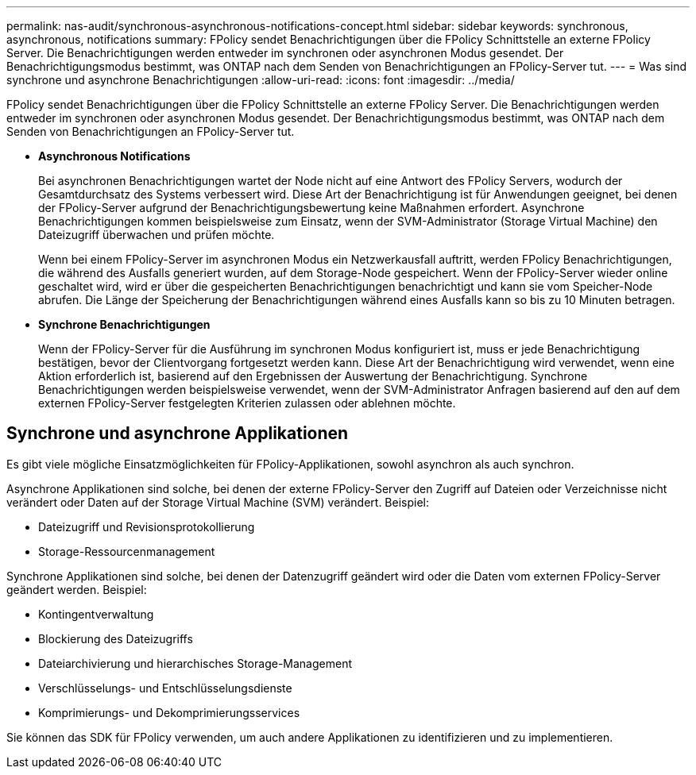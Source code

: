 ---
permalink: nas-audit/synchronous-asynchronous-notifications-concept.html 
sidebar: sidebar 
keywords: synchronous, asynchronous, notifications 
summary: FPolicy sendet Benachrichtigungen über die FPolicy Schnittstelle an externe FPolicy Server. Die Benachrichtigungen werden entweder im synchronen oder asynchronen Modus gesendet. Der Benachrichtigungsmodus bestimmt, was ONTAP nach dem Senden von Benachrichtigungen an FPolicy-Server tut. 
---
= Was sind synchrone und asynchrone Benachrichtigungen
:allow-uri-read: 
:icons: font
:imagesdir: ../media/


[role="lead"]
FPolicy sendet Benachrichtigungen über die FPolicy Schnittstelle an externe FPolicy Server. Die Benachrichtigungen werden entweder im synchronen oder asynchronen Modus gesendet. Der Benachrichtigungsmodus bestimmt, was ONTAP nach dem Senden von Benachrichtigungen an FPolicy-Server tut.

* *Asynchronous Notifications*
+
Bei asynchronen Benachrichtigungen wartet der Node nicht auf eine Antwort des FPolicy Servers, wodurch der Gesamtdurchsatz des Systems verbessert wird. Diese Art der Benachrichtigung ist für Anwendungen geeignet, bei denen der FPolicy-Server aufgrund der Benachrichtigungsbewertung keine Maßnahmen erfordert. Asynchrone Benachrichtigungen kommen beispielsweise zum Einsatz, wenn der SVM-Administrator (Storage Virtual Machine) den Dateizugriff überwachen und prüfen möchte.

+
Wenn bei einem FPolicy-Server im asynchronen Modus ein Netzwerkausfall auftritt, werden FPolicy Benachrichtigungen, die während des Ausfalls generiert wurden, auf dem Storage-Node gespeichert. Wenn der FPolicy-Server wieder online geschaltet wird, wird er über die gespeicherten Benachrichtigungen benachrichtigt und kann sie vom Speicher-Node abrufen. Die Länge der Speicherung der Benachrichtigungen während eines Ausfalls kann so bis zu 10 Minuten betragen.

* *Synchrone Benachrichtigungen*
+
Wenn der FPolicy-Server für die Ausführung im synchronen Modus konfiguriert ist, muss er jede Benachrichtigung bestätigen, bevor der Clientvorgang fortgesetzt werden kann. Diese Art der Benachrichtigung wird verwendet, wenn eine Aktion erforderlich ist, basierend auf den Ergebnissen der Auswertung der Benachrichtigung. Synchrone Benachrichtigungen werden beispielsweise verwendet, wenn der SVM-Administrator Anfragen basierend auf den auf dem externen FPolicy-Server festgelegten Kriterien zulassen oder ablehnen möchte.





== Synchrone und asynchrone Applikationen

Es gibt viele mögliche Einsatzmöglichkeiten für FPolicy-Applikationen, sowohl asynchron als auch synchron.

Asynchrone Applikationen sind solche, bei denen der externe FPolicy-Server den Zugriff auf Dateien oder Verzeichnisse nicht verändert oder Daten auf der Storage Virtual Machine (SVM) verändert. Beispiel:

* Dateizugriff und Revisionsprotokollierung
* Storage-Ressourcenmanagement


Synchrone Applikationen sind solche, bei denen der Datenzugriff geändert wird oder die Daten vom externen FPolicy-Server geändert werden. Beispiel:

* Kontingentverwaltung
* Blockierung des Dateizugriffs
* Dateiarchivierung und hierarchisches Storage-Management
* Verschlüsselungs- und Entschlüsselungsdienste
* Komprimierungs- und Dekomprimierungsservices


Sie können das SDK für FPolicy verwenden, um auch andere Applikationen zu identifizieren und zu implementieren.
